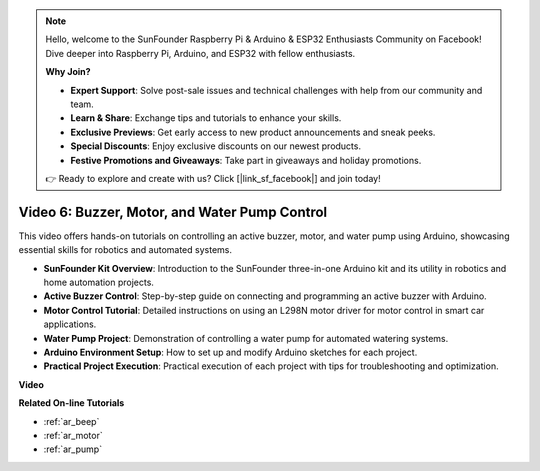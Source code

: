 .. note::

    Hello, welcome to the SunFounder Raspberry Pi & Arduino & ESP32 Enthusiasts Community on Facebook! Dive deeper into Raspberry Pi, Arduino, and ESP32 with fellow enthusiasts.

    **Why Join?**

    - **Expert Support**: Solve post-sale issues and technical challenges with help from our community and team.
    - **Learn & Share**: Exchange tips and tutorials to enhance your skills.
    - **Exclusive Previews**: Get early access to new product announcements and sneak peeks.
    - **Special Discounts**: Enjoy exclusive discounts on our newest products.
    - **Festive Promotions and Giveaways**: Take part in giveaways and holiday promotions.

    👉 Ready to explore and create with us? Click [|link_sf_facebook|] and join today!

Video 6: Buzzer, Motor, and Water Pump Control
============================================================

This video offers hands-on tutorials on controlling an active buzzer, motor, and water pump using Arduino, showcasing essential skills for robotics and automated systems.

* **SunFounder Kit Overview**: Introduction to the SunFounder three-in-one Arduino kit and its utility in robotics and home automation projects.
* **Active Buzzer Control**: Step-by-step guide on connecting and programming an active buzzer with Arduino.
* **Motor Control Tutorial**: Detailed instructions on using an L298N motor driver for motor control in smart car applications.
* **Water Pump Project**: Demonstration of controlling a water pump for automated watering systems.
* **Arduino Environment Setup**: How to set up and modify Arduino sketches for each project.
* **Practical Project Execution**: Practical execution of each project with tips for troubleshooting and optimization.

**Video**

.. raw:: html

    <iframe width="600" height="400" src="https://www.youtube.com/embed/z169fReTLfY?si=Fqtl_WIa9lAvV7L3" title="YouTube video player" frameborder="0" allow="accelerometer; autoplay; clipboard-write; encrypted-media; gyroscope; picture-in-picture; web-share" allowfullscreen></iframe>

    <br/><br/>

**Related On-line Tutorials**

* :ref:`ar_beep`
* :ref:`ar_motor`
* :ref:`ar_pump`